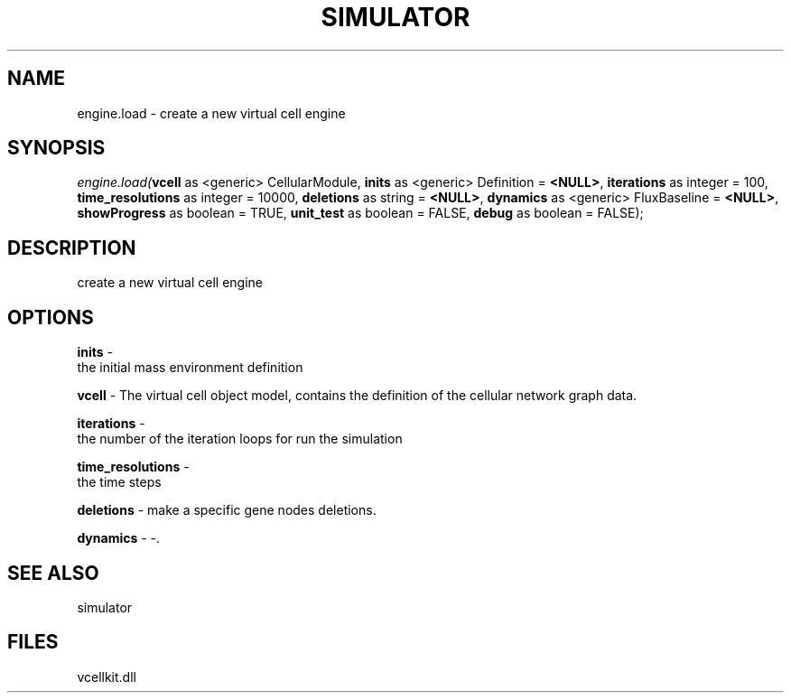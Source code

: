 .\" man page create by R# package system.
.TH SIMULATOR 2 2000-Jan "engine.load" "engine.load"
.SH NAME
engine.load \- create a new virtual cell engine
.SH SYNOPSIS
\fIengine.load(\fBvcell\fR as <generic> CellularModule, 
\fBinits\fR as <generic> Definition = \fB<NULL>\fR, 
\fBiterations\fR as integer = 100, 
\fBtime_resolutions\fR as integer = 10000, 
\fBdeletions\fR as string = \fB<NULL>\fR, 
\fBdynamics\fR as <generic> FluxBaseline = \fB<NULL>\fR, 
\fBshowProgress\fR as boolean = TRUE, 
\fBunit_test\fR as boolean = FALSE, 
\fBdebug\fR as boolean = FALSE);\fR
.SH DESCRIPTION
.PP
create a new virtual cell engine
.PP
.SH OPTIONS
.PP
\fBinits\fB \fR\- 
 the initial mass environment definition
. 
.PP
.PP
\fBvcell\fB \fR\- The virtual cell object model, contains the definition of the cellular network graph data. 
.PP
.PP
\fBiterations\fB \fR\- 
 the number of the iteration loops for run the simulation
. 
.PP
.PP
\fBtime_resolutions\fB \fR\- 
 the time steps
. 
.PP
.PP
\fBdeletions\fB \fR\- make a specific gene nodes deletions. 
.PP
.PP
\fBdynamics\fB \fR\- -. 
.PP
.SH SEE ALSO
simulator
.SH FILES
.PP
vcellkit.dll
.PP
